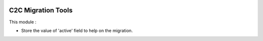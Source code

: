 .. image:: https://img.shields.io/badge/licence-AGPL--3-blue.svg
   :target: http://www.gnu.org/licenses/agpl-3.0-standalone.html
   :alt: License: AGPL-3

===================
C2C Migration Tools
===================

This module :

* Store the value of 'active' field to help on the migration.
